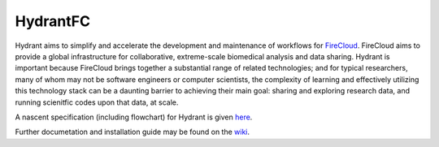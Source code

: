 HydrantFC
=========


Hydrant aims to simplify and accelerate the development and maintenance of workflows for `FireCloud <http://firecloud.org>`_.  FireCloud aims to provide a global infrastructure for collaborative, extreme-scale biomedical analysis and data sharing.  Hydrant is important because FireCloud brings together a substantial range of related technologies; and for typical researchers, many of whom may not be software engineers or computer scientists, the complexity of learning and effectively utilizing this technology stack can be a daunting barrier to achieving their main goal: sharing and exploring research data, and running scienitfic codes upon that data, at scale.

A nascent specification (including flowchart) for Hydrant is given `here <https://docs.google.com/document/d/1XnfnW1kQRL_At4cG09xtgUMfx7wxk_DHIdEetLD3EC8>`_.

Further documetation and installation guide may be found on the `wiki <https://github.com/broadinstitute/HydrantFC/wiki>`_.
